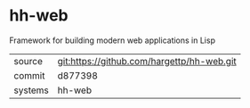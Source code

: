 * hh-web

Framework for building modern web applications in Lisp

|---------+-------------------------------------------|
| source  | git:https://github.com/hargettp/hh-web.git   |
| commit  | d877398  |
| systems | hh-web |
|---------+-------------------------------------------|

